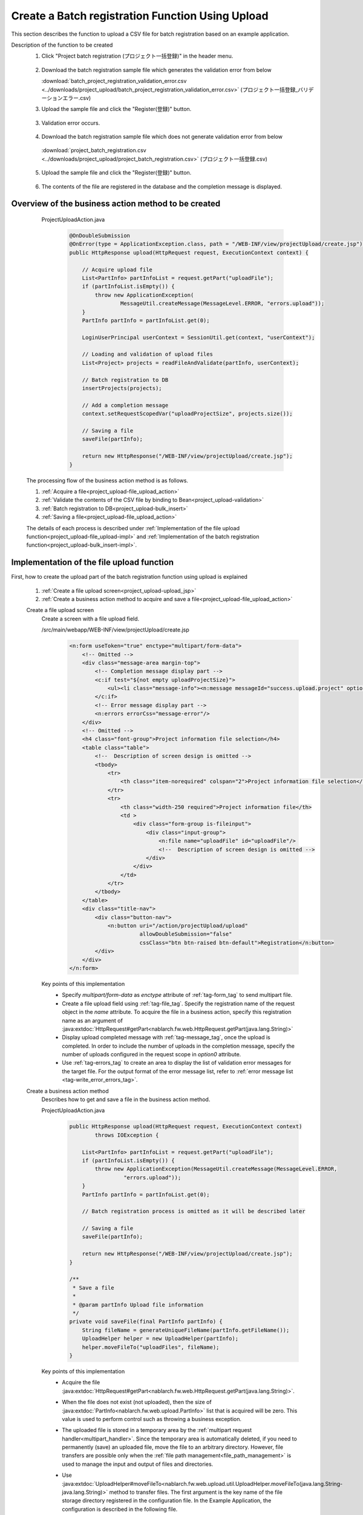 .. _`project_upload`:

Create a Batch registration Function Using Upload
===================================================
This section describes the function to upload a CSV file for batch registration based on an example application.

Description of the function to be created
  1. Click "Project batch registration (プロジェクト一括登録)" in the header menu.

    .. image:: ../images/project_upload/project_upload-link.png
      :scale: 80

  2. Download the batch registration sample file which generates the validation error from below

     :download:`batch_project_registration_validation_error.csv <../downloads/project_upload/batch_project_registration_validation_error.csv>` (プロジェクト一括登録_バリデーションエラー.csv)

  3. Upload the sample file and click the "Register(登録)" button.

    .. image:: ../images/project_upload/project_upload-invalid_upload.png
      :scale: 80

  3. Validation error occurs.

    .. image:: ../images/project_upload/project_upload-validate.png
      :scale: 80

  4. Download the batch registration sample file which does not generate validation error from below

    :download:`project_batch_registration.csv <../downloads/project_upload/project_batch_registration.csv>` (プロジェクト一括登録.csv)

  5. Upload the sample file and click the "Register(登録)" button.

    .. image:: ../images/project_upload/project_upload-valid_upload.png
      :scale: 80

  6. The contents of the file are registered in the database and the completion message is displayed.

    .. image:: ../images/project_upload/project_upload-complete.png
      :scale: 80

Overview of the business action method to be created
-----------------------------------------------------

    ProjectUploadAction.java
      .. code-block:: java

        @OnDoubleSubmission
        @OnError(type = ApplicationException.class, path = "/WEB-INF/view/projectUpload/create.jsp")
        public HttpResponse upload(HttpRequest request, ExecutionContext context) {

            // Acquire upload file
            List<PartInfo> partInfoList = request.getPart("uploadFile");
            if (partInfoList.isEmpty()) {
                throw new ApplicationException(
                        MessageUtil.createMessage(MessageLevel.ERROR, "errors.upload"));
            }
            PartInfo partInfo = partInfoList.get(0);

            LoginUserPrincipal userContext = SessionUtil.get(context, "userContext");

            // Loading and validation of upload files
            List<Project> projects = readFileAndValidate(partInfo, userContext);

            // Batch registration to DB
            insertProjects(projects);

            // Add a completion message
            context.setRequestScopedVar("uploadProjectSize", projects.size());

            // Saving a file
            saveFile(partInfo);

            return new HttpResponse("/WEB-INF/view/projectUpload/create.jsp");
        }
  
  The processing flow of the business action method is as follows.
  
  #. :ref:`Acquire a file<project_upload-file_upload_action>`
  #. :ref:`Validate the contents of the CSV file by binding to Bean<project_upload-validation>`
  #. :ref:`Batch registration to DB<project_upload-bulk_insert>`
  #. :ref:`Saving a file<project_upload-file_upload_action>`
  
  The details of each process is described under
  :ref:`Implementation of the file upload function<project_upload-file_upload-impl>` and
  :ref:`Implementation of the batch registration function<project_upload-bulk_insert-impl>`.

.. _`project_upload-file_upload-impl`:

Implementation of the file upload function
-----------------------------------------------------
First, how to create the upload part of the batch registration function using upload is explained

  #. :ref:`Create a file upload screen<project_upload-upload_jsp>`
  #. :ref:`Create a business action method to acquire and save a file<project_upload-file_upload_action>`

  .. _`project_upload-upload_jsp`:

  Create a file upload screen
    Create a screen with a file upload field.

    /src/main/webapp/WEB-INF/view/projectUpload/create.jsp
      .. code-block:: jsp

        <n:form useToken="true" enctype="multipart/form-data">
            <!-- Omitted -->
            <div class="message-area margin-top">
                <!-- Completion message display part -->
                <c:if test="${not empty uploadProjectSize}">
                    <ul><li class="message-info"><n:message messageId="success.upload.project" option0="${uploadProjectSize}" /></li></ul>
                </c:if>
                <!-- Error message display part -->
                <n:errors errorCss="message-error"/>
            </div>
            <!-- Omitted -->
            <h4 class="font-group">Project information file selection</h4>
            <table class="table">
                <!--  Description of screen design is omitted -->
                <tbody>
                    <tr>
                        <th class="item-norequired" colspan="2">Project information file selection</th>
                    </tr>
                    <tr>
                        <th class="width-250 required">Project information file</th>
                        <td >
                            <div class="form-group is-fileinput">
                                <div class="input-group">
                                    <n:file name="uploadFile" id="uploadFile"/>
                                    <!--  Description of screen design is omitted -->
                                </div>
                            </div>
                        </td>
                    </tr>
                </tbody>
            </table>
            <div class="title-nav">
                <div class="button-nav">
                    <n:button uri="/action/projectUpload/upload"
                              allowDoubleSubmission="false"
                              cssClass="btn btn-raised btn-default">Registration</n:button>
                </div>
            </div>
        </n:form>

    Key points of this implementation
      * Specify `multipart/form-data` as `enctype` attribute of :ref:`tag-form_tag` to send multipart file.
      * Create a file upload field using :ref:`tag-file_tag`. Specify the registration name of the request object in the `name` attribute.
        To acquire the file in a business action, specify this registration name as an argument of
        :java:extdoc:`HttpRequest#getPart<nablarch.fw.web.HttpRequest.getPart(java.lang.String)>`
      * Display upload completed message with :ref:`tag-message_tag`, once the upload is completed.
        In order to include the number of uploads in the completion message, specify the number of uploads configured in the request scope in `option0` attribute.
      * Use :ref:`tag-errors_tag` to create an area to display the list of validation error messages for the target file.
        For the output format of the error message list, refer to :ref:`error message list <tag-write_error_errors_tag>`.

  .. _`project_upload-file_upload_action`:

  Create a business action method
    Describes how to get and save a file in the business action method.

    ProjectUploadAction.java
      .. code-block:: java

        public HttpResponse upload(HttpRequest request, ExecutionContext context)
                throws IOException {

            List<PartInfo> partInfoList = request.getPart("uploadFile");
            if (partInfoList.isEmpty()) {
                throw new ApplicationException(MessageUtil.createMessage(MessageLevel.ERROR,
                         "errors.upload"));
            }
            PartInfo partInfo = partInfoList.get(0);

            // Batch registration process is omitted as it will be described later

            // Saving a file
            saveFile(partInfo);

            return new HttpResponse("/WEB-INF/view/projectUpload/create.jsp");
        }
        
        /**
         * Save a file
         *
         * @param partInfo Upload file information
         */
        private void saveFile(final PartInfo partInfo) {
            String fileName = generateUniqueFileName(partInfo.getFileName());
            UploadHelper helper = new UploadHelper(partInfo);
            helper.moveFileTo("uploadFiles", fileName);
        }

    Key points of this implementation
      * Acquire the file :java:extdoc:`HttpRequest#getPart<nablarch.fw.web.HttpRequest.getPart(java.lang.String)>`.
      * When the file does not exist (not uploaded), then the size of :java:extdoc:`PartInfo<nablarch.fw.web.upload.PartInfo>` list that is acquired will be zero.
        This value is used to perform control such as throwing a business exception.
      * The uploaded file is stored in a temporary area by the :ref:`multipart request handler<multipart_handler>`.
        Since the temporary area is automatically deleted, if you need to permanently (save) an uploaded file, move the file to an arbitrary directory.
        However, file transfers are possible only when the :ref:`file path management<file_path_management>` is used to manage the input and output of files and directories.
      * Use :java:extdoc:`UploadHelper#moveFileTo<nablarch.fw.web.upload.util.UploadHelper.moveFileTo(java.lang.String-java.lang.String)>` method to transfer files.
        The first argument is the key name of the file storage directory registered in the configuration file.
        In the Example Application, the configuration is described in the following file.

        filepath-for-webui.xml
          .. code-block:: xml

            <!-- File path definition -->
            <component name="filePathSetting"
                    class="nablarch.core.util.FilePathSetting" autowireType="None">
              <property name="basePathSettings">
                <map>
                  <!--Omitted -->
                  <!-- Directory to store the upload file -->
                  <entry key="uploadFiles" value="file:./work/input" />
                </map>
              </property>
              <!-- Omitted -->
            </component>

.. _`project_upload-bulk_insert-impl`:

Implementation of the batch registration function
---------------------------------------------------
This section describes how to create the batch registration part of the batch registration function using uploads.

    #. :ref:`Create a Bean to bind a file<project_upload-create_bean>`
    #. :ref:`Create a business action method for batch registration of files<project_upload-bulk_action>`

.. _`project_upload-create_bean`:

Create a bean to bind the contents of the file
  A bean to bind the contents of the file is created.

  ProjectUploadDto.java
    .. code-block:: java

      @Csv(headers = { /** Describe the header **/},
              properties = { /** Properties to bind **/},
              type = Csv.CsvType.CUSTOM)
      @CsvFormat(charset = "Shift_JIS", fieldSeparator = ',',ignoreEmptyLine = true,
              lineSeparator = "\r\n", quote = '"',
              quoteMode = CsvDataBindConfig.QuoteMode.NORMAL, requiredHeader = true, emptyToNull = true)
      public class ProjectUploadDto implements Serializable {

          // Excerpt of some items only.Getter and setter are omitted

          /** Project name */
          @Required(message = "{nablarch.core.validation.ee.Required.upload}")
          @Domain("projectName")
          private String projectName;

          /** Project type */
          @Required(message = "{nablarch.core.validation.ee.Required.upload}")
          @Domain("projectType")
          private String projectType;

          // Property that holds the line count to process.Setter is omitted.
          /** Line count*/
          private Long lineNumber;

          /**
           * Get line count.
           * @return Line count
           */
          @LineNumber
          public Long getLineNumber() {
              return lineNumber;
          }
      }

  Key points of this implementation
    * Use :java:extdoc:`@Csv<nablarch.common.databind.csv.Csv>` for configuration to link the contents of the uploaded CSV file with the bean property.
      Use  :java:extdoc:`@CsvFormat<nablarch.common.databind.csv.CsvFormat>` to specify the acceptable CSV format.
      （ :java:extdoc:`@CsvFormat<nablarch.common.databind.csv.CsvFormat>` is not required when using the :ref:`default format specification<data_bind-csv_format_set>`）
      For information on how to configure the annotation, refer to :ref:`format specification method when binding the CSV file to the Java Beans class <data_bind-csv_format-beans>`.
    * Perform :ref:`Bean Validation<bean_validation>` by assigning annotations for validation of :java:extdoc:`@Required<nablarch.core.validation.ee.Required>`
      and :java:extdoc:`@Domain<nablarch.core.validation.ee.Domain>` to the property.
    * To accept the values from a file, :ref:`property is defined as string type<bean_validation-form_property>`,
      and conversion to an appropriate type is performed as per the safe value that has passed the validation.
    * By defining the line count property and granting :java:extdoc:`LineNumber<nablarch.common.databind.LineNumber>` to the getter,
      the line of the target data can be configured automatically.

    .. tip::
      The validation error message of a required input item is changed to an appropriate value as per the file upload.
      For information on how to specify a validation message, refer to :ref:`configure the input value check rule<client_create_validation_rule>`.

.. _`project_upload-bulk_action`:

Create a business action method
  Create a business action method to register the contents of the uploaded file in the database.

  .. _`project_upload-validation`:

  Validate the contents of 1 CSV file by binding to Bean
    ProjectUploadAction.java
      .. code-block:: java

        private List<Project> readFileAndValidate(final PartInfo partInfo, final LoginUserPrincipal userContext) {
            List<Message> messages = new ArrayList<>();
            List<Project> projects = new ArrayList<>();

            // Validate the contents of the file by binding it to the bean
            try (final ObjectMapper<ProjectUploadDto> mapper
                     = ObjectMapperFactory.create(
                            ProjectUploadDto.class, partInfo.getInputStream())) {
                ProjectUploadDto projectUploadDto;

                while ((projectUploadDto = mapper.read()) != null) {

                    // Validate and configure the result messages
                    messages.addAll(validate(projectUploadDto));

                    // Create an entity
                    projects.add(createProject(projectUploadDto, userContext.getUserId()));
                }
            } catch (InvalidDataFormatException e) {
                // Parsing ends if there is an invalid line in the file format
                messages.add(
                    MessageUtil.createMessage(
                        MessageLevel.ERROR, "errors.upload.format", e.getLineNumber()));
            }

            // Not registered in the database even if there is one error
            if (!messages.isEmpty()) {
                throw new ApplicationException(messages);
            }
            return projects;
        }
    
        /**
         * Validate the project information and store the result in the message list.
         *
         * @param projectUploadDto Project information Bean generated from CSV
         * @return messages         List of validation result messages
         */
        private List<Message> validate(final ProjectUploadDto projectUploadDto) {

            List<Message> messages = new ArrayList<>();

            // Single item validation.Execute Bean validation based on the annotation defined in Dto
            try {
                ValidatorUtil.validate(projectUploadDto);
            } catch (ApplicationException e) {
                messages.addAll(e.getMessages()
                        .stream()
                        .map(message -> MessageUtil.createMessage(MessageLevel.ERROR,
                                "errors.upload.validate", projectUploadDto.getLineNumber(), message))
                        .collect(Collectors.toList()));
            }

            // Customer existence check
            if (!existsClient(projectUploadDto)) {
                messages.add(MessageUtil.createMessage(MessageLevel.ERROR,
                        "errors.upload.client", projectUploadDto.getLineNumber()));
            }

            return messages;
        }

    Key points of this implementation
      * Use :java:extdoc:`ObjectMapper <nablarch.common.databind.ObjectMapper>` provided by
        :ref:`DataBind<data_bind>` to bind and get the file to the bean.
      * By executing :java:extdoc:`ObjectMapper#read <nablarch.common.databind.ObjectMapper.read()>` for the acquired
        :java:extdoc:`ObjectMapper <nablarch.common.databind.ObjectMapper>` object, the list of bound bean can be obtained.
      * :java:extdoc:`Validator <jakarta.validation.Validator>` object can be created by using
        :java:extdoc:`ValidatorUtil#getValidator <nablarch.core.validation.ee.ValidatorUtil.getValidator()>`, and :ref:`Bean Validation<bean_validation>` can be executed for any Bean.
      * When verification is continued up to the last row and not aborted even when an error occurs,
        error messages for all rows are stored after the verification is completed in :java:extdoc:`Message<nablarch.core.message.Message>` list, by generating and
        throwing :java:extdoc:`ApplicationException<nablarch.core.message.ApplicationException>` with this list as an argument,
        it can be output to the screen with :ref:`tag-errors_tag`.
      * For how to assign a property name to the validation message,
        implement by referring to :ref:`how to include item names in the message when a validation error occurs<bean_validation-property_name>`.
    

  .. _`project_upload-bulk_insert`:

  2.Batch registration to DB
    ProjectUploadAction.java
      .. code-block:: java

        public HttpResponse upload(HttpRequest request,ExecutionContext context)
                throws IOException {

            // Execution of validation is described above

            // Batch registration to DB
            insertProjects(projects);

            // Saving a file is described above
        }

        /**
         * Register multiple project entities to the database in a batch.
         * @param projects List of validated projects
         */
        private void insertProjects(List<Project> projects) {

          List<Project> insertProjects = new ArrayList<Project>();

          for (Project project : projects) {
              insertProjects.add(project);
              // Batch insert every 100 records
              if (insertProjects.size() >= 100) {
                  UniversalDao.batchInsert(insertProjects);
                  insertProjects.clear();
              }
          }

          if (!insertProjects.isEmpty()) {
              UniversalDao.batchInsert(insertProjects);
          }
        }

    Key points of this implementation
      * Batch registration is executed using :java:extdoc:`UniversalDao#batchInsert <nablarch.common.dao.UniversalDao.batchInsert(java.util.List)>`.

      * Set an upper limit on the number of registrations per batch registration, because a large number of registrations at a time may result in a deterioration in performance.

This completes the explanation for the batch registration function using upload.

:ref:`Getting Started To TOP page <getting_started>`